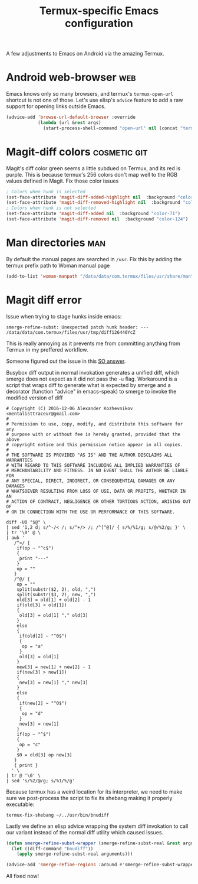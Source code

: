 #+TITLE: Termux-specific Emacs configuration
#+PROPERTY: header-args :tangle termux-init.el :results silent

A few adjustments to Emacs on Android via the amazing Termux.

* Android web-browser                                                   :web:
Emacs knows only so many browsers, and termux's ~termux-open-url~
shortcut is not one of those. Let's use elisp's =advice= feature to
add a raw support for opening links outside Emacs.

#+BEGIN_SRC emacs-lisp
  (advice-add 'browse-url-default-browser :override
              (lambda (url &rest args)
                (start-process-shell-command "open-url" nil (concat "termux-open-url " url))))
#+END_SRC
* Magit-diff colors                                            :cosmetic:git:
Magit's diff color green seems a little subdued on Termux, and its red
is purple. This is because termux's 256 colors don't map well to the
RGB values defined in Magit. Fix those color issues

#+BEGIN_SRC emacs-lisp
  ; Colors when hunk is selected
  (set-face-attribute 'magit-diff-added-highlight nil  :background "color-28")
  (set-face-attribute 'magit-diff-removed-highlight nil  :background "color-88")
  ; Colors when hunk is not selected
  (set-face-attribute 'magit-diff-added nil  :background "color-71")
  (set-face-attribute 'magit-diff-removed nil  :background "color-124")
#+END_SRC
* Man directories                                                       :man:
By default the manual pages are searched in ~/usr~.
Fix this by adding the termux prefix path to  Woman manual page

#+BEGIN_SRC emacs-lisp :tangle termux-init.el
(add-to-list 'woman-manpath "/data/data/com.termux/files/usr/share/man")
#+END_SRC
* Magit diff error
Issue when trying to stage hunks inside emacs:
#+BEGIN_EXAMPLE
smerge-refine-subst: Unexpected patch hunk header: ---  /data/data/com.termux/files/usr/tmp/diff126440YcZ
#+END_EXAMPLE

This is really annoying as it prevents me from committing anything
from Termux in my preffered workflow.

Someone figured out the issue in this [[https://emacs.stackexchange.com/questions/28912/diff-refine-hunk-with-unified-diff][SO answer]].

Busybox diff output in normal invokation generates a unified diff,
which smerge does not expect as it did not pass the =-u= flag.
Workaround is a script that wraps diff to generate what is expected by
smerge and a decorator (function "advice" in emacs-speak) to smerge to
invoke the modified version of diff

#+BEGIN_SRC shell :shebang "#!/bin/bash" :tangle ~/../usr/bin/bnudiff
# Copyright (C) 2016-12-06 Alexander Kozhevnikov <mentalisttraceur@gmail.com>
#
# Permission to use, copy, modify, and distribute this software for any
# purpose with or without fee is hereby granted, provided that the above
# copyright notice and this permission notice appear in all copies.
#
# THE SOFTWARE IS PROVIDED "AS IS" AND THE AUTHOR DISCLAIMS ALL WARRANTIES
# WITH REGARD TO THIS SOFTWARE INCLUDING ALL IMPLIED WARRANTIES OF
# MERCHANTABILITY AND FITNESS. IN NO EVENT SHALL THE AUTHOR BE LIABLE FOR
# ANY SPECIAL, DIRECT, INDIRECT, OR CONSEQUENTIAL DAMAGES OR ANY DAMAGES
# WHATSOEVER RESULTING FROM LOSS OF USE, DATA OR PROFITS, WHETHER IN AN
# ACTION OF CONTRACT, NEGLIGENCE OR OTHER TORTIOUS ACTION, ARISING OUT OF
# OR IN CONNECTION WITH THE USE OR PERFORMANCE OF THIS SOFTWARE.

diff -U0 "$@" \
| sed '1,2 d; s/^-/< /; s/^+/> /; /^[^@]/ { s/%/%1/g; s/@/%2/g; }' \
| tr '\0' @ \
| awk '
   /^>/ {
    if(op ~ "^c$")
    {
     print "---"
    }
    op = ""
   }
   /^@/ {
    op = ""
    split(substr($2, 2), old, ",")
    split(substr($3, 2), new, ",")
    old[3] = old[1] + old[2] - 1
    if(old[3] > old[1])
    {
     old[3] = old[1] "," old[3]
    }
    else
    {
     if(old[2] ~ "^0$")
     {
      op = "a"
     }
     old[3] = old[1]
    }
    new[3] = new[1] + new[2] - 1
    if(new[3] > new[1])
    {
     new[3] = new[1] "," new[3]
    }
    else
    {
     if(new[2] ~ "^0$")
     {
      op = "d"
     }
     new[3] = new[1]
    }
    if(op ~ "^$")
    {
     op = "c"
    }
    $0 = old[3] op new[3]
   }
   { print }
  ' \
| tr @ '\0' \
| sed 's/%2/@/g; s/%1/%/g'
#+END_SRC
Because termux has a weird location for its interpreter, we need to
make sure we post-process the script to fix its shebang making it
properly executable:

#+BEGIN_SRC shell :tangle no
termux-fix-shebang ~/../usr/bin/bnudiff
#+END_SRC

Lastly we define an elisp advice wrapping the system diff invokation to call
our variant instead of the normal diff utility which caused issues.
#+BEGIN_SRC emacs-lisp
(defun smerge-refine-subst-wrapper (smerge-refine-subst-real &rest arguments)
  (let ((diff-command "bnudiff"))
    (apply smerge-refine-subst-real arguments)))

(advice-add 'smerge-refine-regions :around #'smerge-refine-subst-wrapper)
#+END_SRC
All fixed now!
